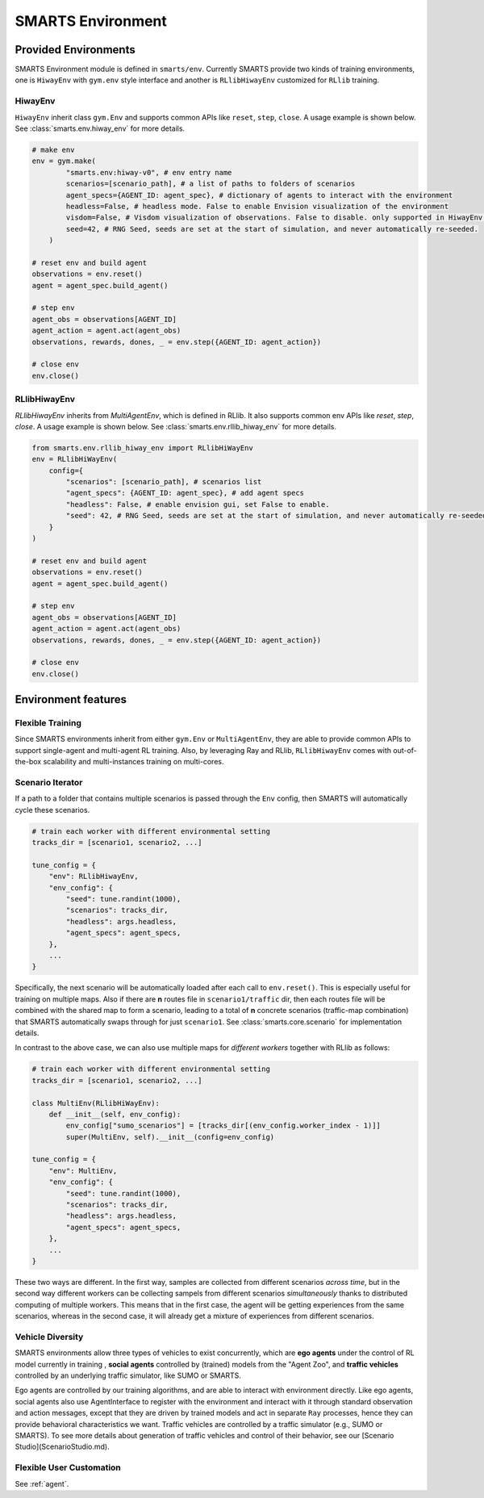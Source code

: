 .. _environment:

SMARTS Environment
==================

=====================
Provided Environments
=====================

SMARTS Environment module is defined in ``smarts/env``. Currently SMARTS provide two kinds of training 
environments, one is ``HiwayEnv`` with ``gym.env`` style interface and another is ``RLlibHiwayEnv`` customized for ``RLlib`` training.

.. image:: ../_static/env.png

HiwayEnv
--------

``HiwayEnv`` inherit class ``gym.Env`` and supports common APIs like ``reset``, ``step``, ``close``. A usage example is shown below.
See :class:`smarts.env.hiway_env` for more details.

.. code-block:: python

    # make env
    env = gym.make(
            "smarts.env:hiway-v0", # env entry name
            scenarios=[scenario_path], # a list of paths to folders of scenarios
            agent_specs={AGENT_ID: agent_spec}, # dictionary of agents to interact with the environment
            headless=False, # headless mode. False to enable Envision visualization of the environment
            visdom=False, # Visdom visualization of observations. False to disable. only supported in HiwayEnv.
            seed=42, # RNG Seed, seeds are set at the start of simulation, and never automatically re-seeded.
        )

    # reset env and build agent
    observations = env.reset()
    agent = agent_spec.build_agent()

    # step env
    agent_obs = observations[AGENT_ID]
    agent_action = agent.act(agent_obs)
    observations, rewards, dones, _ = env.step({AGENT_ID: agent_action})

    # close env
    env.close()

RLlibHiwayEnv
-------------

`RLlibHiwayEnv` inherits from `MultiAgentEnv`, which is defined in RLlib. It also supports common env APIs like `reset`, 
`step`, `close`. A usage example is shown below. See :class:`smarts.env.rllib_hiway_env` for more details.

.. code-block:: python

    from smarts.env.rllib_hiway_env import RLlibHiWayEnv
    env = RLlibHiWayEnv(
        config={
            "scenarios": [scenario_path], # scenarios list
            "agent_specs": {AGENT_ID: agent_spec}, # add agent specs
            "headless": False, # enable envision gui, set False to enable.
            "seed": 42, # RNG Seed, seeds are set at the start of simulation, and never automatically re-seeded.
        }
    )

    # reset env and build agent
    observations = env.reset()
    agent = agent_spec.build_agent()

    # step env
    agent_obs = observations[AGENT_ID]
    agent_action = agent.act(agent_obs)
    observations, rewards, dones, _ = env.step({AGENT_ID: agent_action})

    # close env
    env.close()

====================
Environment features
====================

Flexible Training
-----------------

Since SMARTS environments inherit from either ``gym.Env`` or ``MultiAgentEnv``, they are able to provide common APIs to support single-agent 
and multi-agent RL training. Also, by leveraging Ray and RLlib, ``RLlibHiwayEnv`` comes with out-of-the-box scalability and multi-instances 
training on multi-cores.

Scenario Iterator
-----------------

If a path to a folder that contains multiple scenarios is passed through the ``Env`` config, then SMARTS will automatically cycle these
scenarios.

.. code-block:: python

    # train each worker with different environmental setting
    tracks_dir = [scenario1, scenario2, ...]

    tune_config = {
        "env": RLlibHiwayEnv,
        "env_config": {
            "seed": tune.randint(1000),
            "scenarios": tracks_dir,
            "headless": args.headless,
            "agent_specs": agent_specs,
        },
        ...
    }

Specifically, the next scenario will be automatically loaded after each call to ``env.reset()``. This is especially useful for
training on multiple maps. Also if there are **n** routes file in ``scenario1/traffic`` dir, then each routes file will be combined with
the shared map to form a scenario, leading to a total of **n** concrete scenarios (traffic-map combination) that SMARTS automatically
swaps through for just ``scenario1``. See :class:`smarts.core.scenario` for implementation details.

In contrast to the above case, we can also use multiple maps for *different workers* together with RLlib as follows:

.. code-block:: python

    # train each worker with different environmental setting
    tracks_dir = [scenario1, scenario2, ...]

    class MultiEnv(RLlibHiWayEnv):
        def __init__(self, env_config):
            env_config["sumo_scenarios"] = [tracks_dir[(env_config.worker_index - 1)]]
            super(MultiEnv, self).__init__(config=env_config)

    tune_config = {
        "env": MultiEnv,
        "env_config": {
            "seed": tune.randint(1000),
            "scenarios": tracks_dir,
            "headless": args.headless,
            "agent_specs": agent_specs,
        },
        ...
    }

These two ways are different. In the first way, samples are collected from different scenarios *across time*, but in the second way
different workers can be collecting sampels from different scenarios *simultaneously* thanks to distributed computing of multiple workers.
This means that in the first case, the agent will be getting experiences from the same scenarios, whereas in the second case, it will
already get a mixture of experiences from different scenarios.

Vehicle Diversity
-----------------

SMARTS environments allow three types of vehicles to exist concurrently, which are **ego agents** under the control of RL model currently
in training , **social agents** controlled by (trained) models from the "Agent Zoo", and **traffic vehicles** controlled by an underlying
traffic simulator, like SUMO or SMARTS.

Ego agents are controlled by our training algorithms, and are able to interact with environment directly. Like ego agents, social agents 
also use AgentInterface to register with the environment and interact with it through standard observation and action messages, except
that they are driven by trained models and act in separate ``Ray`` processes, hence they can provide behavioral characteristics we want.
Traffic vehicles are controlled by a traffic simulator (e.g., SUMO or SMARTS).
To see more details about generation of traffic vehicles and control of their behavior,
see our [Scenario Studio](ScenarioStudio.md).

Flexible User Customation
-------------------------

See :ref:`agent`.
